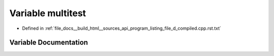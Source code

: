 .. _exhale_variable_program__listing__file__d__compiled_8cpp_8rst_8txt_1a5da77c5a58b4193f997d91f2130efd53:

Variable multitest
==================

- Defined in :ref:`file_docs__build_html__sources_api_program_listing_file_d_compiled.cpp.rst.txt`


Variable Documentation
----------------------


.. doxygenvariable:: multitest
